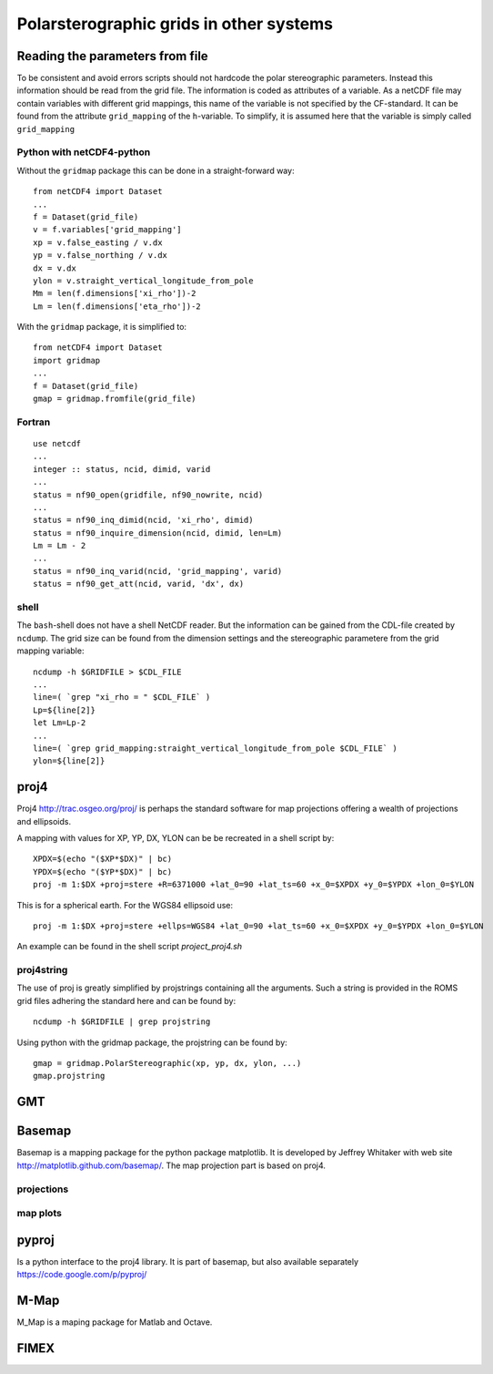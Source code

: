 ========================================
Polarsterographic grids in other systems
========================================

Reading the parameters from file
================================

To be consistent and avoid errors scripts should not hardcode the
polar stereographic parameters. Instead this information should be
read from the grid file. The information is coded as attributes of a
variable. As a netCDF file may contain variables with different grid
mappings, this name of the variable is not specified by the
CF-standard. It can be found from the attribute
``grid_mapping`` of the ``h``-variable. To simplify, it is assumed
here that the variable is simply called ``grid_mapping``

Python with netCDF4-python
--------------------------

Without the ``gridmap`` package this can be done in a straight-forward way:: 

  from netCDF4 import Dataset
  ...
  f = Dataset(grid_file)
  v = f.variables['grid_mapping']
  xp = v.false_easting / v.dx
  yp = v.false_northing / v.dx
  dx = v.dx
  ylon = v.straight_vertical_longitude_from_pole
  Mm = len(f.dimensions['xi_rho'])-2
  Lm = len(f.dimensions['eta_rho'])-2

With the ``gridmap`` package, it is simplified to::

  from netCDF4 import Dataset
  import gridmap
  ...
  f = Dataset(grid_file)
  gmap = gridmap.fromfile(grid_file)

Fortran
-------

::

  use netcdf
  ...
  integer :: status, ncid, dimid, varid
  ...
  status = nf90_open(gridfile, nf90_nowrite, ncid)
  ...
  status = nf90_inq_dimid(ncid, 'xi_rho', dimid)
  status = nf90_inquire_dimension(ncid, dimid, len=Lm)
  Lm = Lm - 2
  ...
  status = nf90_inq_varid(ncid, 'grid_mapping', varid)
  status = nf90_get_att(ncid, varid, 'dx', dx)



shell
-----

The ``bash``-shell does not have a shell NetCDF reader. But the
information can be gained from the CDL-file created by ``ncdump``.
The grid size can be found from the dimension settings and the
stereographic parametere from the grid mapping variable::

  ncdump -h $GRIDFILE > $CDL_FILE
  ...
  line=( `grep "xi_rho = " $CDL_FILE` )
  Lp=${line[2]}
  let Lm=Lp-2
  ...
  line=( `grep grid_mapping:straight_vertical_longitude_from_pole $CDL_FILE` )
  ylon=${line[2]}







proj4
=====

Proj4 http://trac.osgeo.org/proj/ is perhaps the standard software for
map projections offering a wealth of projections and ellipsoids.

A mapping with values for XP, YP, DX, YLON can be 
be recreated in a shell script by::

  XPDX=$(echo "($XP*$DX)" | bc)
  YPDX=$(echo "($YP*$DX)" | bc)
  proj -m 1:$DX +proj=stere +R=6371000 +lat_0=90 +lat_ts=60 +x_0=$XPDX +y_0=$YPDX +lon_0=$YLON

This is for a spherical earth. For the WGS84 ellipsoid use::

  proj -m 1:$DX +proj=stere +ellps=WGS84 +lat_0=90 +lat_ts=60 +x_0=$XPDX +y_0=$YPDX +lon_0=$YLON

An example can be found in the shell script `project_proj4.sh`

proj4string
-----------

The use of proj is greatly simplified by projstrings containing all
the arguments. Such a string is
provided in the ROMS grid files adhering the standard here
and can be found by::
 
  ncdump -h $GRIDFILE | grep projstring

Using python with the gridmap package, the projstring can be found
by::

  gmap = gridmap.PolarStereographic(xp, yp, dx, ylon, ...)
  gmap.projstring

GMT
===

Basemap
=======

Basemap is a mapping package for the python package matplotlib. It is
developed by Jeffrey Whitaker with web site
http://matplotlib.github.com/basemap/. The map projection part is
based on proj4.

projections
-----------

map plots
---------

pyproj
======

Is a python interface to the proj4 library. It is part of basemap,
but also available separately https://code.google.com/p/pyproj/

M-Map
=====

M_Map is a maping package for Matlab and Octave. 


FIMEX
=====


